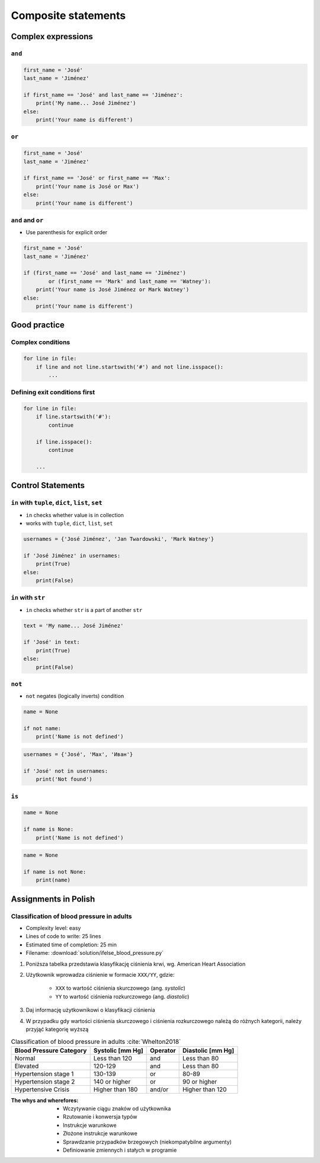 ********************
Composite statements
********************


Complex expressions
===================

``and``
-------
.. code-block:: python

    first_name = 'José'
    last_name = 'Jiménez'

    if first_name == 'José' and last_name == 'Jiménez':
        print('My name... José Jiménez')
    else:
        print('Your name is different')


``or``
------
.. code-block:: python

    first_name = 'José'
    last_name = 'Jiménez'

    if first_name == 'José' or first_name == 'Max':
        print('Your name is José or Max')
    else:
        print('Your name is different')


``and`` and ``or``
------------------
* Use parenthesis for explicit order

.. code-block:: python

    first_name = 'José'
    last_name = 'Jiménez'

    if (first_name == 'José' and last_name == 'Jiménez')
            or (first_name == 'Mark' and last_name == 'Watney'):
        print('Your name is José Jiménez or Mark Watney')
    else:
        print('Your name is different')


Good practice
=============

Complex conditions
------------------
.. code-block:: python

    for line in file:
        if line and not line.startswith('#') and not line.isspace():
            ...

Defining exit conditions first
------------------------------
.. code-block:: python

    for line in file:
        if line.startswith('#'):
            continue

        if line.isspace():
            continue

        ...


Control Statements
==================

``in`` with ``tuple``, ``dict``, ``list``, ``set``
--------------------------------------------------
* ``in`` checks whether value is in collection
* works with ``tuple``, ``dict``, ``list``, ``set``

.. code-block:: python

    usernames = {'José Jiménez', 'Jan Twardowski', 'Mark Watney'}

    if 'José Jiménez' in usernames:
        print(True)
    else:
        print(False)

``in`` with ``str``
-------------------
* ``in`` checks whether ``str`` is a part of another ``str``

.. code-block:: python

    text = 'My name... José Jiménez'

    if 'José' in text:
        print(True)
    else:
        print(False)

``not``
-------
* ``not`` negates (logically inverts) condition

.. code-block:: python

    name = None

    if not name:
        print('Name is not defined')

.. code-block:: python

    usernames = {'José', 'Max', 'Иван'}

    if 'José' not in usernames:
        print('Not found')

``is``
------
.. code-block:: python

    name = None

    if name is None:
        print('Name is not defined')

.. code-block:: python

    name = None

    if name is not None:
        print(name)


Assignments in Polish
=====================

Classification of blood pressure in adults
------------------------------------------
* Complexity level: easy
* Lines of code to write: 25 lines
* Estimated time of completion: 25 min
* Filename: :download:`solution/ifelse_blood_pressure.py`

#. Poniższa tabelka przedstawia klasyfikację ciśnienia krwi, wg. American Heart Association
#. Użytkownik wprowadza ciśnienie w formacie ``XXX/YY``, gdzie:

    - ``XXX`` to wartość ciśnienia skurczowego (ang. *systolic*)
    - ``YY`` to wartość ciśnienia rozkurczowego (ang. *diastolic*)

#. Daj informację użytkownikowi o klasyfikacji ciśnienia
#. W przypadku gdy wartości ciśnienia skurczowego i ciśnienia rozkurczowego należą do różnych kategorii, należy przyjąć kategorię wyższą

.. csv-table:: Classification of blood pressure in adults :cite:`Whelton2018`
    :header-rows: 1

    "Blood Pressure Category", "Systolic [mm Hg]", "Operator", "Diastolic [mm Hg]"
    "Normal", "Less than 120", "and", "Less than 80"
    "Elevated", "120-129", "and", "Less than 80"
    "Hypertension stage 1", "130-139", "or", "80-89"
    "Hypertension stage 2", "140 or higher", "or", "90 or higher"
    "Hypertensive Crisis", "Higher than 180", "and/or", "Higher than 120"

:The whys and wherefores:
    * Wczytywanie ciągu znaków od użytkownika
    * Rzutowanie i konwersja typów
    * Instrukcje warunkowe
    * Złożone instrukcje warunkowe
    * Sprawdzanie przypadków brzegowych (niekompatybilne argumenty)
    * Definiowanie zmiennych i stałych w programie

